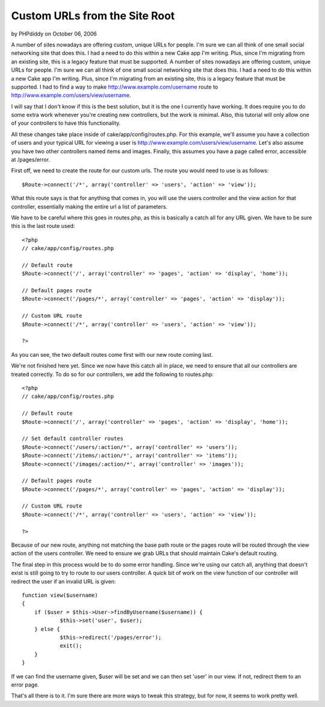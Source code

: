 Custom URLs from the Site Root
==============================

by PHPdiddy on October 06, 2006

A number of sites nowadays are offering custom, unique URLs for
people. I'm sure we can all think of one small social networking site
that does this. I had a need to do this within a new Cake app I'm
writing. Plus, since I'm migrating from an existing site, this is a
legacy feature that must be supported.
A number of sites nowadays are offering custom, unique URLs for
people. I'm sure we can all think of one small social networking site
that does this. I had a need to do this within a new Cake app I'm
writing. Plus, since I'm migrating from an existing site, this is a
legacy feature that must be supported. I had to find a way to make
`http://www.example.com/username`_ route to
`http://www.example.com/users/view/username`_.

I will say that I don't know if this is the best solution, but it is
the one I currently have working. It does require you to do some extra
work whenever you're creating new controllers, but the work is
minimal. Also, this tutorial will only allow one of your controllers
to have this functionality.

All these changes take place inside of cake/app/config/routes.php. For
this example, we'll assume you have a collection of users and your
typical URL for viewing a user is
`http://www.example.com/users/view/username`_. Let's also assume you
have two other controllers named items and images. Finally, this
assumes you have a page called error, accessible at /pages/error.

First off, we need to create the route for our custom urls. The route
you would need to use is as follows:

::

    
    $Route->connect('/*', array('controller' => 'users', 'action' => 'view'));

What this route says is that for anything that comes in, you will use
the users controller and the view action for that controller,
essentially making the entire url a list of parameters.

We have to be careful where this goes in routes.php, as this is
basically a catch all for any URL given. We have to be sure this is
the last route used:

::

    
    <?php
    // cake/app/config/routes.php
    
    // Default route
    $Route->connect('/', array('controller' => 'pages', 'action' => 'display', 'home'));
    
    // Default pages route
    $Route->connect('/pages/*', array('controller' => 'pages', 'action' => 'display'));
    
    // Custom URL route
    $Route->connect('/*', array('controller' => 'users', 'action' => 'view'));
    
    ?>

As you can see, the two default routes come first with our new route
coming last.

We're not finished here yet. Since we now have this catch all in
place, we need to ensure that all our controllers are treated
correctly. To do so for our controllers, we add the following to
routes.php:


::

    
    <?php
    // cake/app/config/routes.php
    
    // Default route
    $Route->connect('/', array('controller' => 'pages', 'action' => 'display', 'home'));
    
    // Set default controller routes
    $Route->connect('/users/:action/*', array('controller' => 'users'));
    $Route->connect('/items/:action/*', array('controller' => 'items'));
    $Route->connect('/images/:action/*', array('controller' => 'images'));
    
    // Default pages route
    $Route->connect('/pages/*', array('controller' => 'pages', 'action' => 'display'));
    
    // Custom URL route
    $Route->connect('/*', array('controller' => 'users', 'action' => 'view'));
    
    ?>

Because of our new route, anything not matching the base path route or
the pages route will be routed through the view action of the users
controller. We need to ensure we grab URLs that should maintain Cake's
default routing.

The final step in this process would be to do some error handling.
Since we're using our catch all, anything that doesn't exist is still
going to try to route to our users controller. A quick bit of work on
the view function of our controller will redirect the user if an
invalid URL is given:

::

    
    function view($username)
    {
    	if ($user = $this->User->findByUsername($username)) {
    		$this->set('user', $user);
    	} else {
    		$this->redirect('/pages/error');
    		exit();
    	}
    }

If we can find the username given, $user will be set and we can then
set 'user' in our view. If not, redirect them to an error page.

That's all there is to it. I'm sure there are more ways to tweak this
strategy, but for now, it seems to work pretty well.

.. _http://www.example.com/username: http://www.example.com/username
.. _http://www.example.com/users/view/username: http://www.example.com/users/view/username
.. meta::
    :title: Custom URLs from the Site Root
    :description: CakePHP Article related to rewrites route url,route,routing,url,Tutorials
    :keywords: rewrites route url,route,routing,url,Tutorials
    :copyright: Copyright 2006 PHPdiddy
    :category: tutorials

